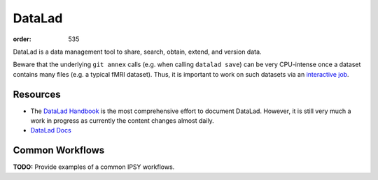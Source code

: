DataLad
#######
:order: 535

DataLad is a data management tool to share, search, obtain, extend, and version
data.

Beware that the underlying ``git annex`` calls (e.g. when calling
``datalad save``) can be very CPU-intense once a dataset contains many files
(e.g. a typical fMRI dataset). Thus, it is important to work on such datasets
via an `interactive job </medusa/htcondor#The interactive job>`_.


Resources
*********

* The `DataLad Handbook`_ is the most comprehensive effort to document DataLad.
  However, it is still very much a work in progress as currently the content
  changes almost daily.
* `DataLad Docs`_

.. _DataLad Handbook: http://handbook.datalad.org/en/latest/index.html
.. _DataLad Docs: http://docs.datalad.org/en/latest/#

Common Workflows
****************
.. class:: todo

  **TODO:** Provide examples of a common IPSY workflows.
